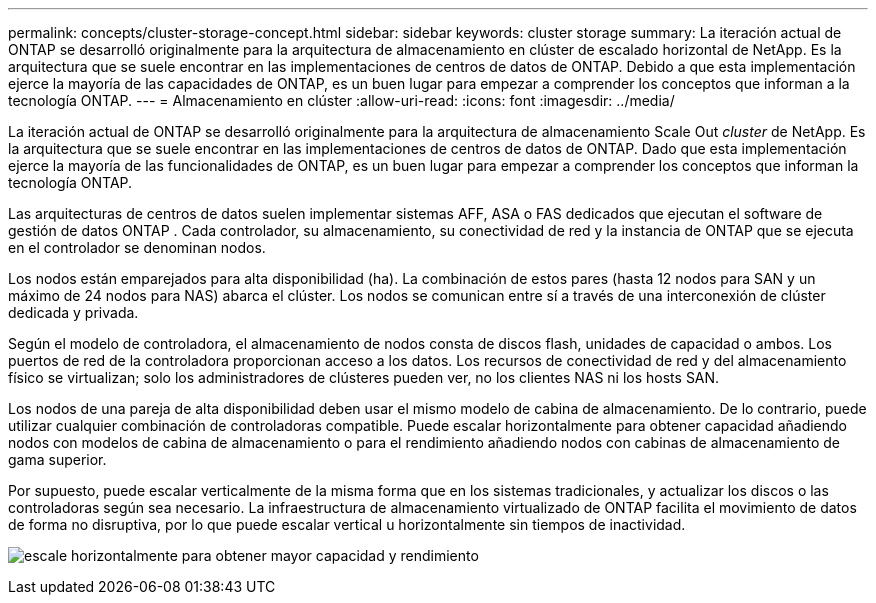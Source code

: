 ---
permalink: concepts/cluster-storage-concept.html 
sidebar: sidebar 
keywords: cluster storage 
summary: La iteración actual de ONTAP se desarrolló originalmente para la arquitectura de almacenamiento en clúster de escalado horizontal de NetApp. Es la arquitectura que se suele encontrar en las implementaciones de centros de datos de ONTAP. Debido a que esta implementación ejerce la mayoría de las capacidades de ONTAP, es un buen lugar para empezar a comprender los conceptos que informan a la tecnología ONTAP. 
---
= Almacenamiento en clúster
:allow-uri-read: 
:icons: font
:imagesdir: ../media/


[role="lead"]
La iteración actual de ONTAP se desarrolló originalmente para la arquitectura de almacenamiento Scale Out _cluster_ de NetApp. Es la arquitectura que se suele encontrar en las implementaciones de centros de datos de ONTAP. Dado que esta implementación ejerce la mayoría de las funcionalidades de ONTAP, es un buen lugar para empezar a comprender los conceptos que informan la tecnología ONTAP.

Las arquitecturas de centros de datos suelen implementar sistemas AFF, ASA o FAS dedicados que ejecutan el software de gestión de datos ONTAP . Cada controlador, su almacenamiento, su conectividad de red y la instancia de ONTAP que se ejecuta en el controlador se denominan nodos.

Los nodos están emparejados para alta disponibilidad (ha). La combinación de estos pares (hasta 12 nodos para SAN y un máximo de 24 nodos para NAS) abarca el clúster. Los nodos se comunican entre sí a través de una interconexión de clúster dedicada y privada.

Según el modelo de controladora, el almacenamiento de nodos consta de discos flash, unidades de capacidad o ambos. Los puertos de red de la controladora proporcionan acceso a los datos. Los recursos de conectividad de red y del almacenamiento físico se virtualizan; solo los administradores de clústeres pueden ver, no los clientes NAS ni los hosts SAN.

Los nodos de una pareja de alta disponibilidad deben usar el mismo modelo de cabina de almacenamiento. De lo contrario, puede utilizar cualquier combinación de controladoras compatible. Puede escalar horizontalmente para obtener capacidad añadiendo nodos con modelos de cabina de almacenamiento o para el rendimiento añadiendo nodos con cabinas de almacenamiento de gama superior.

Por supuesto, puede escalar verticalmente de la misma forma que en los sistemas tradicionales, y actualizar los discos o las controladoras según sea necesario. La infraestructura de almacenamiento virtualizado de ONTAP facilita el movimiento de datos de forma no disruptiva, por lo que puede escalar vertical u horizontalmente sin tiempos de inactividad.

image:scale-out.gif["escale horizontalmente para obtener mayor capacidad y rendimiento"]
